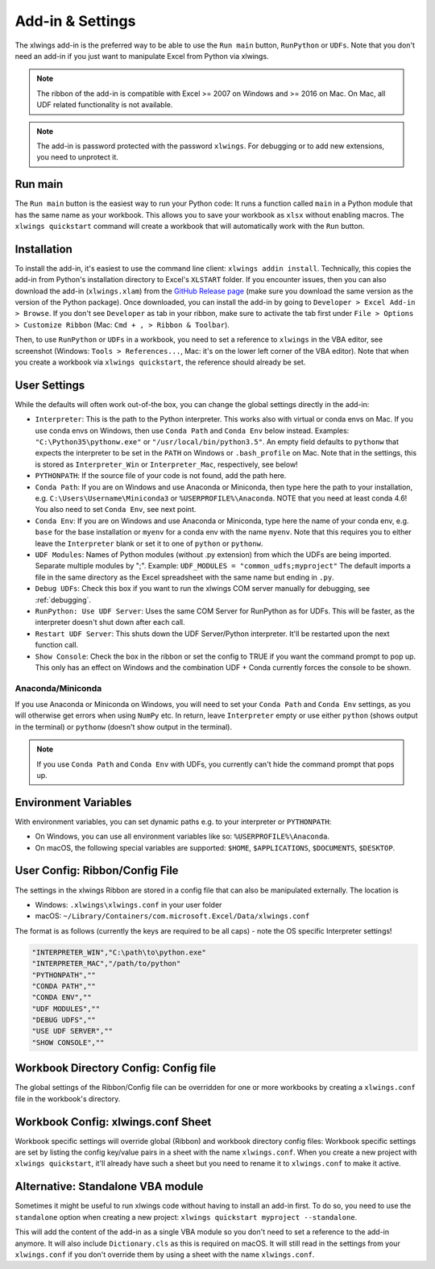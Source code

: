 .. _xlwings_addin:

Add-in & Settings
=================

.. figure:: images/ribbon.png
    :scale: 40%

The xlwings add-in is the preferred way to be able to use the ``Run main`` button, ``RunPython`` or ``UDFs``.
Note that you don't need an add-in if you just want to manipulate Excel from Python via xlwings.

.. note:: The ribbon of the add-in is compatible with Excel >= 2007 on Windows and >= 2016 on Mac.
  On Mac, all UDF related functionality is not available.

.. note:: The add-in is password protected with the password ``xlwings``. For debugging or to add new extensions, you need
  to unprotect it.

Run main
--------

.. versionadded:: 0.16.0

The ``Run main`` button is the easiest way to run your Python code: It runs a function called ``main`` in a Python
module that has the same name as your workbook. This allows you to save your workbook as ``xlsx`` without enabling macros.
The ``xlwings quickstart`` command will create a workbook that will automatically work with the ``Run`` button.

.. _addin_installation:

Installation
------------

To install the add-in, it's easiest to use the command line client: ``xlwings addin install``. Technically, this copies the add-in
from Python's installation directory to Excel's ``XLSTART`` folder. If you encounter issues, then you can also download the 
add-in (``xlwings.xlam``) from the `GitHub Release page <https://github.com/xlwings/xlwings/releases>`_
(make sure you download the same version as the version of the Python package). Once downloaded, you can install the add-in
by going to ``Developer > Excel Add-in > Browse``. If you don't see ``Developer`` as tab in your ribbon, make sure to
activate the tab first under ``File > Options > Customize Ribbon`` (Mac: ``Cmd + , > Ribbon & Toolbar``).


Then, to use ``RunPython`` or ``UDFs`` in a workbook, you need to set a reference to ``xlwings`` in the VBA editor, see
screenshot (Windows: ``Tools > References...``, Mac: it's on the lower left corner of the VBA editor). Note that when
you create a workbook via ``xlwings quickstart``, the reference should already be set.

.. figure:: images/vba_reference.png
    :scale: 40%

.. _settings:

User Settings
-------------

While the defaults will often work out-of-the box, you can change the global settings directly in the add-in:

* ``Interpreter``: This is the path to the Python interpreter. This works also with virtual or conda envs on Mac.
  If you use conda envs on Windows, then use ``Conda Path`` and ``Conda Env`` below instead. Examples:
  ``"C:\Python35\pythonw.exe"`` or ``"/usr/local/bin/python3.5"``. An empty field defaults to ``pythonw`` that
  expects the interpreter to be set in the ``PATH`` on Windows or ``.bash_profile`` on Mac. Note that in the settings,
  this is stored as ``Interpreter_Win`` or ``Interpreter_Mac``, respectively, see below!
* ``PYTHONPATH``: If the source file of your code is not found, add the path here.
* ``Conda Path``: If you are on Windows and use Anaconda or Miniconda, then type here the path to your
  installation, e.g. ``C:\Users\Username\Miniconda3`` or ``%USERPROFILE%\Anaconda``. NOTE that you need at least conda 4.6!
  You also need to set ``Conda Env``, see next point.
* ``Conda Env``: If you are on Windows and use Anaconda or Miniconda, type here the name of your conda env, e.g. ``base``
  for the base installation or ``myenv`` for a conda env with the name ``myenv``. Note
  that this requires you to either leave the ``Interpreter`` blank or set it to one of ``python`` or ``pythonw``.
* ``UDF Modules``: Names of Python modules (without .py extension) from which the UDFs are being imported.
  Separate multiple modules by ";".
  Example: ``UDF_MODULES = "common_udfs;myproject"``
  The default imports a file in the same directory as the Excel spreadsheet with the same name but ending in ``.py``.
* ``Debug UDFs``: Check this box if you want to run the xlwings COM server manually for debugging, see :ref:`debugging`.
* ``RunPython: Use UDF Server``:  Uses the same COM Server for RunPython as for UDFs. This will be faster, as the
  interpreter doesn't shut down after each call.
* ``Restart UDF Server``: This shuts down the UDF Server/Python interpreter. It'll be restarted upon the next function call.
* ``Show Console``: Check the box in the ribbon or set the config to TRUE if you want the command prompt to pop up. This only has an effect on Windows and the combination UDF + Conda currently forces the console to be shown.

Anaconda/Miniconda
******************

If you use Anaconda or Miniconda on Windows, you will need to set your ``Conda Path`` and ``Conda Env`` settings, as you will
otherwise get errors when using ``NumPy`` etc. In return, leave ``Interpreter`` empty or use either ``python`` (shows output in the terminal) or ``pythonw`` (doesn't show output in the terminal).

.. note:: If you use ``Conda Path`` and ``Conda Env`` with UDFs, you currently can't hide the command prompt that pops up.

.. _config_file:

Environment Variables
---------------------

With environment variables, you can set dynamic paths e.g. to your interpreter or ``PYTHONPATH``:

* On Windows, you can use all environment variables like so: ``%USERPROFILE%\Anaconda``.
* On macOS, the following special variables are supported: ``$HOME``, ``$APPLICATIONS``, ``$DOCUMENTS``, ``$DESKTOP``.

User Config: Ribbon/Config File
-------------------------------

The settings in the xlwings Ribbon are stored in a config file that can also be manipulated externally. The location is

* Windows: ``.xlwings\xlwings.conf`` in your user folder  
* macOS: ``~/Library/Containers/com.microsoft.Excel/Data/xlwings.conf``

The format is as follows (currently the keys are required to be all caps) - note the OS specific Interpreter settings!

.. code-block:: bash

    "INTERPRETER_WIN","C:\path\to\python.exe"
    "INTERPRETER_MAC","/path/to/python"
    "PYTHONPATH",""
    "CONDA PATH",""
    "CONDA ENV",""
    "UDF MODULES",""
    "DEBUG UDFS",""
    "USE UDF SERVER",""
    "SHOW CONSOLE",""

Workbook Directory Config: Config file
--------------------------------------

The global settings of the Ribbon/Config file can be overridden for one or more workbooks by creating a ``xlwings.conf`` file
in the workbook's directory.

.. _addin_wb_settings:

Workbook Config: xlwings.conf Sheet
-----------------------------------

Workbook specific settings will override global (Ribbon) and workbook directory config files: 
Workbook specific settings are set by listing the config key/value pairs in a sheet with the name ``xlwings.conf``.
When you create a new project with ``xlwings quickstart``, it'll already have such a sheet but you need to rename
it to ``xlwings.conf`` to make it active.


.. figure:: images/workbook_config.png
    :scale: 40%


Alternative: Standalone VBA module
----------------------------------

Sometimes it might be useful to run xlwings code without having to install an add-in first. To do so, you
need to use the ``standalone`` option when creating a new project: ``xlwings quickstart myproject --standalone``.

This will add the content of the add-in as a single VBA module so you don't need to set a reference to the add-in anymore.
It will also include ``Dictionary.cls`` as this is required on macOS.
It will still read in the settings from your ``xlwings.conf`` if you don't override them by using a sheet with the name ``xlwings.conf``.